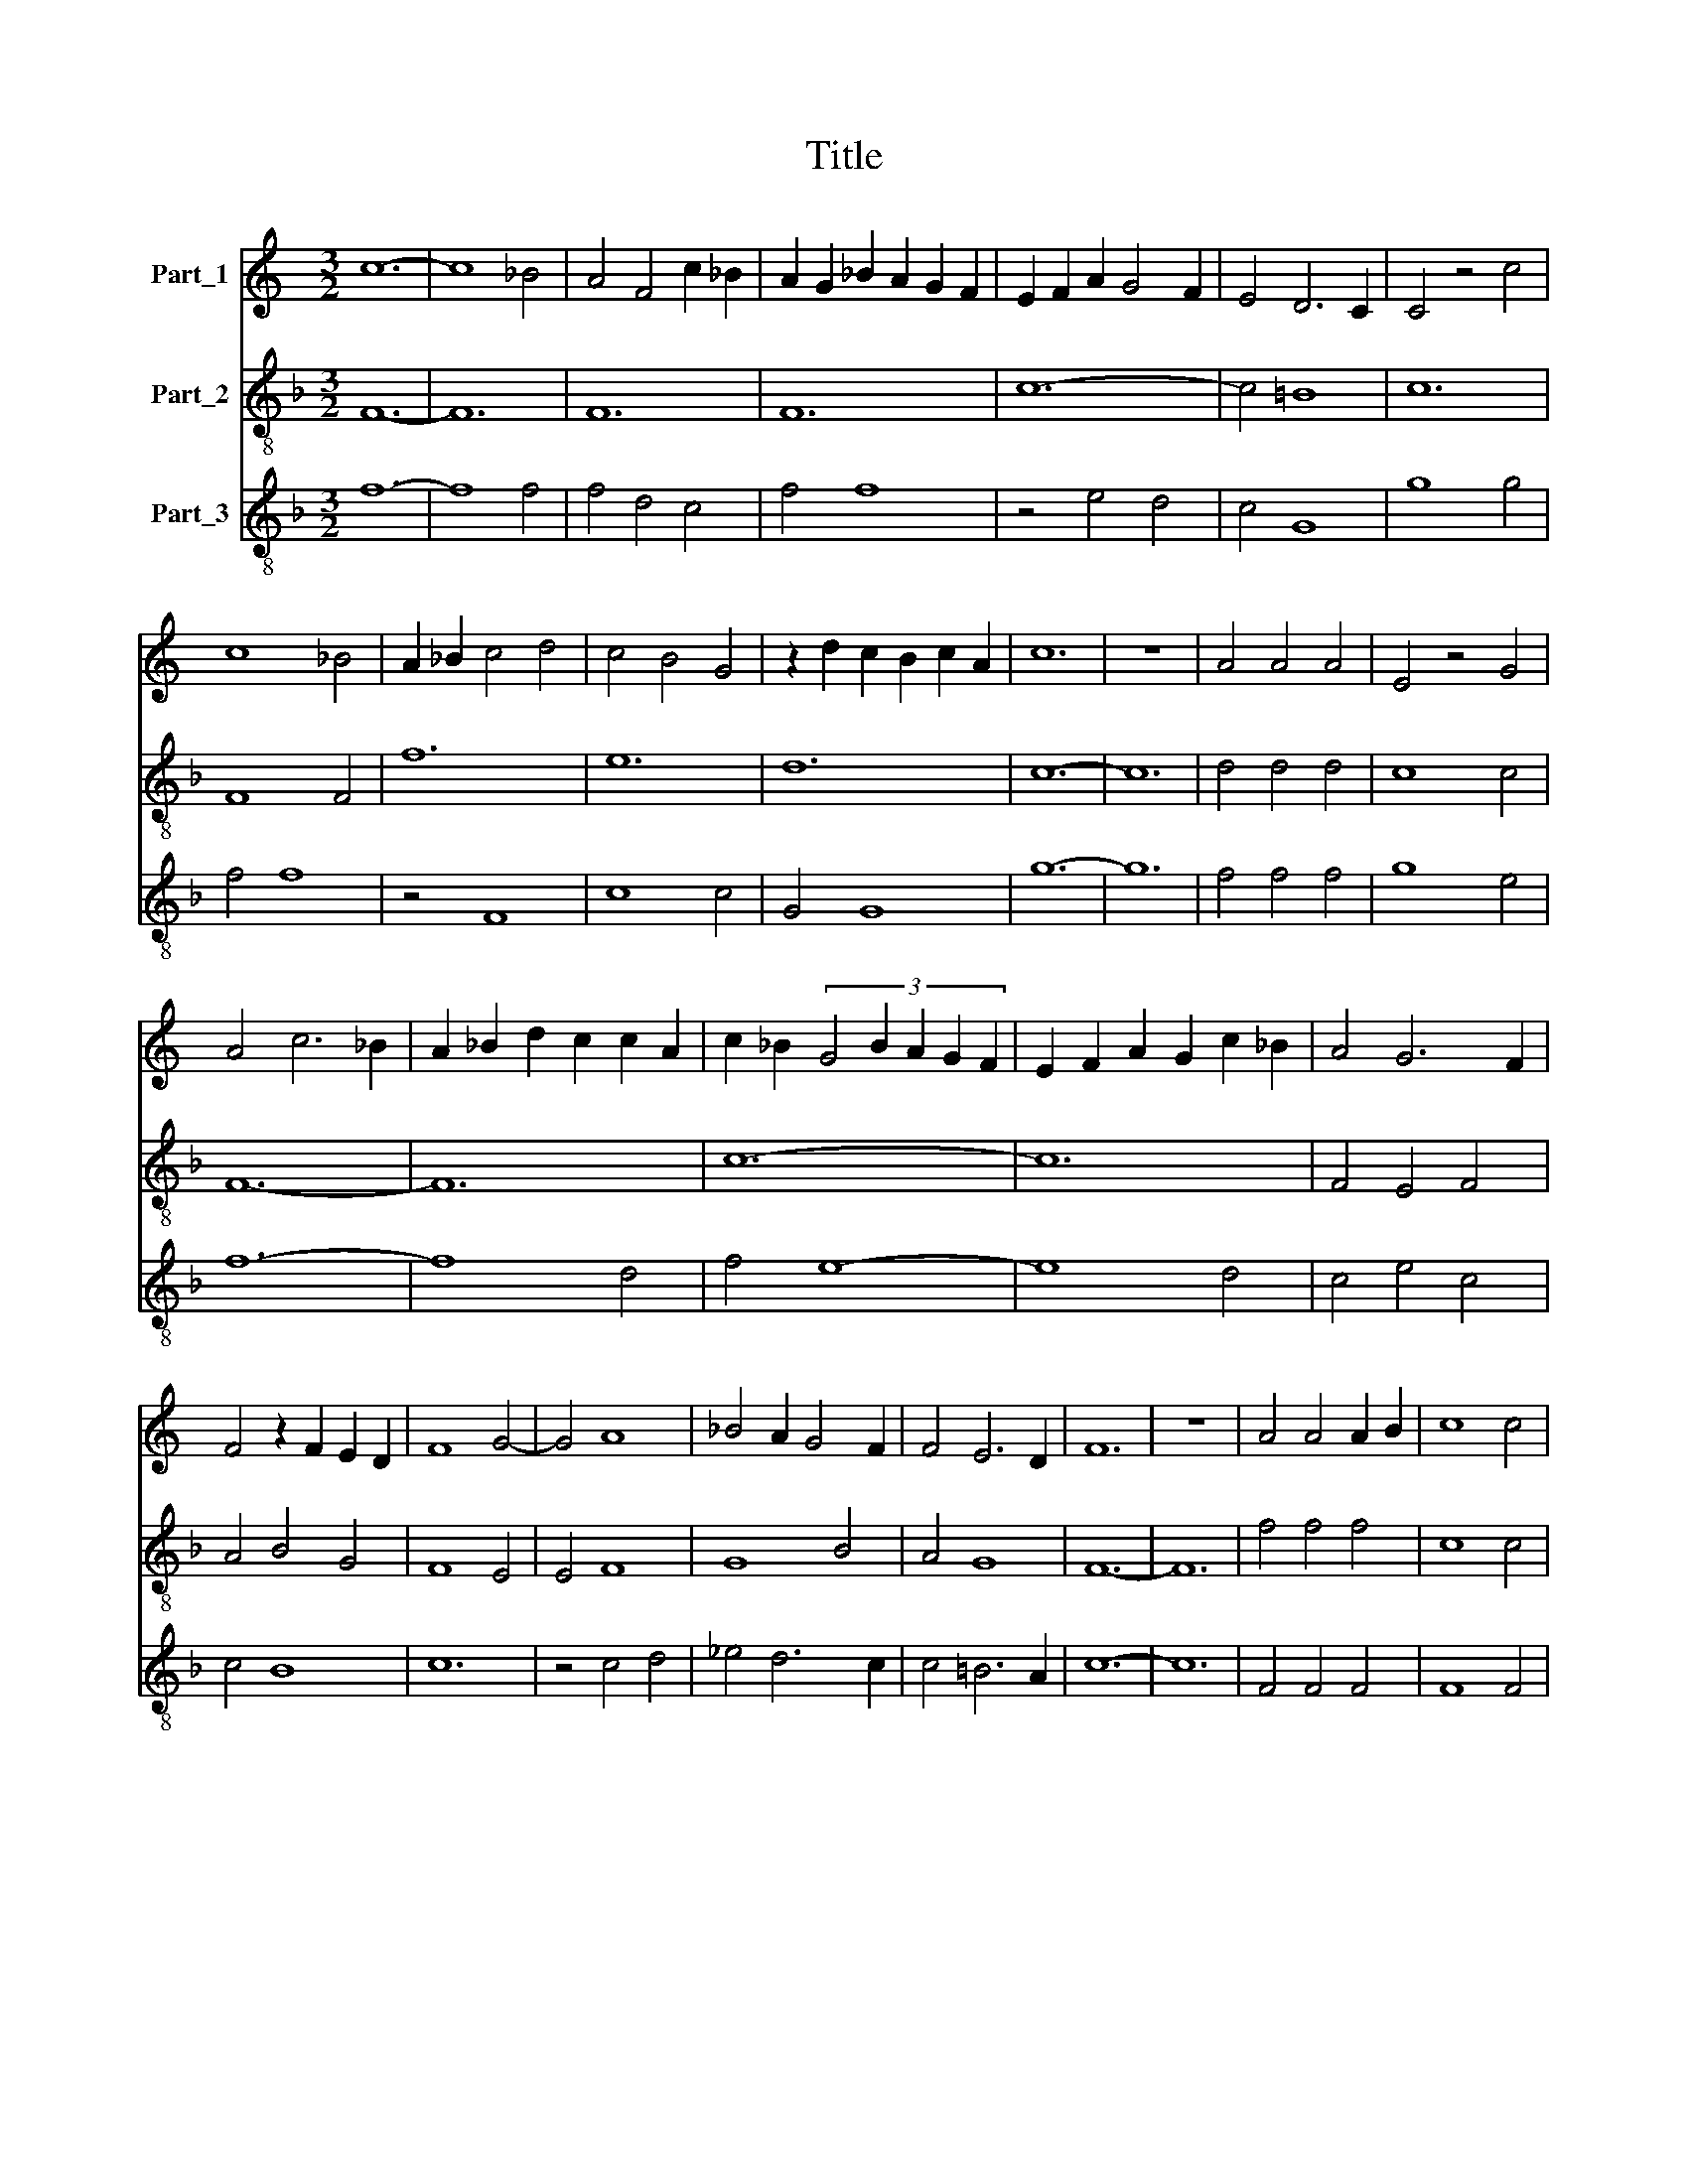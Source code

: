 X:1
T:Title
%%score 1 2 3
L:1/8
M:3/2
K:C
V:1 treble nm="Part_1"
V:2 treble-8 nm="Part_2"
V:3 treble-8 nm="Part_3"
V:1
 c12- | c8 _B4 | A4 F4 c2 _B2 | A2 G2 _B2 A2 G2 F2 | E2 F2 A2 G4 F2 | E4 D6 C2 | C4 z4 c4 | %7
 c8 _B4 | A2 _B2 c4 d4 | c4 B4 G4 | z2 d2 c2 B2 c2 A2 | c12 | z12 | A4 A4 A4 | E4 z4 G4 | %15
 A4 c6 _B2 | A2 _B2 d2 c2 c2 A2 | c2 _B2 (3:2:5G4 B2 A2 G2 F2 | E2 F2 A2 G2 c2 _B2 | A4 G6 F2 | %20
 F4 z2 F2 E2 D2 | F8 G4- | G4 A8 | _B4 A2 G4 F2 | F4 E6 D2 | F12 | z12 | A4 A4 A2 B2 | c8 c4 | %29
 A4 G6 F2 | F4 z2 E2 F2 G2 | A2 G2 A2 _B2 c2 A2 | d2 c2 A2 c2 _B2 G2 | _B2 A4 G2 F4 | %34
 E4 A2 G2 E2 F2 | E4 D6 C2 | C4 B,4 C2 D2 | E4 D6 E2 | C4 z4 c4 | c4 c8 | B4 B8 | A4 G4 F4 | %42
 E4 A8 | G8 c4 | _B4 A8 | G8 F4 | G4 z2 G2 B2 c2 | d2 B2 e2 d2 B2 c2 | d2 B4 G2 c2 B2 | %49
 G4 z2 c4 _B2- | B2 A4 G2 A2 F2 | G12 | z12 | A4 A4 A4 | c8 A4 | d4 c4 A4- | A4 G8 | F12- | F12 | %59
 A8 _B4 | _B8 A4 | _B4 A4 G4 | F2 G2 _B4 A4 | G2 A2 F2 G2 E2 F2 | !fermata!G12- | G8 z4 | c6 B6- | %67
 B6 c6 | d6 c6 | B12 | c12 | B12- | B12 | c8 _B4 | A4 G4 F4 | E4 A6 G2 | F4 E8 | D4 z2 D2 F2 G2 | %78
 A2 G2 A2 B2 c2 _B2 | G2 _B2 A2 F2 G2 E2 | D2 G4 A2 F2 E2 | G12- | G12 | A8 A4 | A8 A4 | G12- | %86
 G8 c4 | c8 A4- | A4 F8 | A4 d8 | A8 F4 | _B4 A2 G4 F2 | F4 E4 F2 D2 | F4 z2 F2 A2 _B2 | %94
 c2 A2 d2 c4 A2 | c2 _B2 G2 A4 B2 | c2 _B4 A4 G2 | A4 z4 F4 | E4 G8 | A8 G4 | F4 E8 | D4 z4 D4 | %102
 F4 A8 | c8 _B4 | A4 d8 | c8 A4 | F4 c6 _B2 | A4 G6 F2 | F8 z4 | A4 A4 A4 | E8 F4 | G4 F4 E4 | %112
 D4 z4 G4 | A4 c6 _B2 | A4 G2 F4 G2 | E2 F2 G4 E4 | C4 z4 A4 | c8 A4- | A4 F8 | z4 C4 D4 | %120
 E4 G6 A2 | F4 E6 D2 | F12 |] %123
V:2
[K:F] F12- | F12 | F12 | F12 | c12- | c4 =B8 | c12 | F8 F4 | f12 | e12 | d12 | c12- | c12 | %13
 d4 d4 d4 | c8 c4 | F12- | F12 | c12- | c12 | F4 E4 F4 | A4 B4 G4 | F8 E4 | E4 F8 | G8 B4 | A4 G8 | %25
 F12- | F12 | f4 f4 f4 | c8 c4 | d4 e8 | f12- | f12 | F12- | F12 | A8 c4 | c4 z4 B4 | c4 d4 e4 | %37
 c4 B8 | c8 z4 | c8 c4 | G8 G4 | F8 F4 | A8 A4 | B4 c8 | d8 c4 | B4 A8 | G12- | G12 | G12 | c8 G4 | %50
 c4 B4 A4 | G12- | G12 | F12- | F12 | f12- | f4 e8 | f12- | f12 | d12 | G8 d4 | G4 A4 B4 | %62
 A4 d6 c2 | B4 A8 | G12- | G8 z4 | A6 d6- | d6 e6 | f6 e6- | e6 d6 | c12 | d12- | d12 | c12 | %74
 d8 d4 | A8 B4- | B4 c8 | d8 B4 | A8 G4- | G4 F8 | B4 c4 A4 | G12- | G12 | F8 F4 | F8 F4 | c12- | %86
 c12 | F8 F4 | F8 F4 | f12- | f4 d8 | B8 A4- | A4 G8 | F12- | F12 | c8 d4 | d4 c4 B4 | A4 d8 | %98
 c8 B4 | A8 c4 | d4 c8 | d8 d4 | d8 f4- | f12 | f8 f4 | F8 F4 | F12- | F4 E8 | F12- | F12 | %110
 c4 c4 c4 | G8 A4 | B4 A4 G4 | F8 A4- | A4 B8 | c8 c4 | c8 f4- | f12 | d8 B4- | B4 A4 B4 | c8 B4 | %121
 A4 G8 | F12 |] %123
V:3
[K:F] f12- | f8 f4 | f4 d4 c4 | f4 f8 | z4 e4 d4 | c4 G8 | g8 g4 | f4 f8 | z4 F8 | c8 c4 | G4 G8 | %11
 g12- | g12 | f4 f4 f4 | g8 e4 | f12- | f8 d4 | f4 e8- | e8 d4 | c4 e4 c4 | c4 B8 | c12 | %22
 z4 c4 d4 | _e4 d6 c2 | c4 =B6 A2 | c12- | c12 | F4 F4 F4 | F8 F4 | A4 c8 | F12- | F12 | f12- | %33
 f8 d4 | c8 A4 | z4 B4 G4 | A4 G4 c4 | c4 G4 z4 | g8 f4 | e8 e4 | d8 e4 | f4 e4 d4 | c8 c4 | %43
 G4 z4 e4 | f8 e4 | d4 c6 B2 | d12- | d8 d4 | g4 g8 | e8 d4 | e4 d4 c4 | d8 G4 | c4 B4 z4 | %53
 c4 c4 c4 | c8 c4 | F12- | F4 c8 | F12- | F12 | f8 f4 | d6 e2 f4 | g4 e4 d4 | c4 G4 d4 | d4 c6 B2 | %64
 d12 | z12 | c6 G6- | G6 c6 | B6 c6 | G12 | g12 | G12- | G12 | g12 | f4 e4 d4 | c8 d4- | d4 G8 | %77
 B4 G4 z4 | c8 d4 | z4 A4 c4 | G4 z4 c4 | d8 d4 | c4 B4 z4 | c8 c4 | c8 d4 | e12- | e12 | f12- | %88
 f12 | z4 F8 | F8 F4 | G8 c4 | c4 =B6 A2 | c12- | c8 d4 | _e8 f4 | f4 z4 d4 | e4 f4 d4 | A4 z4 d4 | %99
 e8 e4 | f4 g8 | G8 B4 | B4 F4 z4 | F12- | F12 | c12- | c4 f4 d4 | c4 G8 | c12- | c12 | A8 z4 | %111
 d4 d4 c4 | G4 z4 d4 | f8 e4 | c4 d8 | A4 z4 A4 | A4 F8 | F8 F4 | z4 f4 d4 | d4 e4 d4 | A8 G4 | %121
 c4 B6 A2 | c12 |] %123


